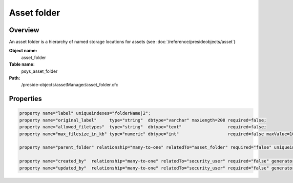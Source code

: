 Asset folder
============

Overview
--------

An asset folder is a hierarchy of named storage locations for assets (see :doc:`/reference/presideobjects/asset`)

**Object name:**
    asset_folder

**Table name:**
    psys_asset_folder

**Path:**
    /preside-objects/assetManager/asset_folder.cfc

Properties
----------

.. code-block:: java

    property name="label" uniqueindexes="folderName|2";
    property name="original_label"     type="string"  dbtype="varchar" maxLength=200 required=false;
    property name="allowed_filetypes"  type="string"  dbtype="text"                  required=false;
    property name="max_filesize_in_kb" type="numeric" dbtype="int"                   required=false maxValue=1000000;

    property name="parent_folder" relationship="many-to-one" relatedTo="asset_folder" required="false" uniqueindexes="folderName|1";

    property name="created_by"  relationship="many-to-one" relatedTo="security_user" required="false" generator="loggedInUserId";
    property name="updated_by"  relationship="many-to-one" relatedTo="security_user" required="false" generator="loggedInUserId";
